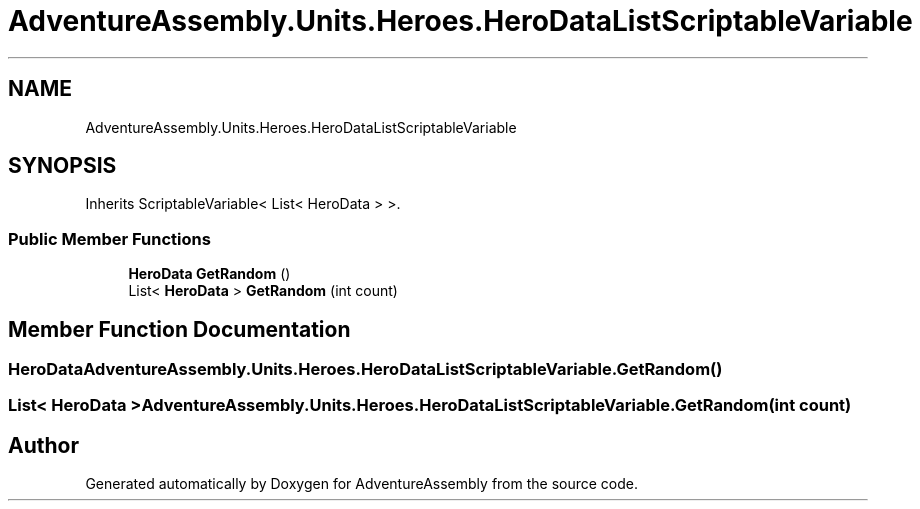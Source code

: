 .TH "AdventureAssembly.Units.Heroes.HeroDataListScriptableVariable" 3 "AdventureAssembly" \" -*- nroff -*-
.ad l
.nh
.SH NAME
AdventureAssembly.Units.Heroes.HeroDataListScriptableVariable
.SH SYNOPSIS
.br
.PP
.PP
Inherits ScriptableVariable< List< HeroData > >\&.
.SS "Public Member Functions"

.in +1c
.ti -1c
.RI "\fBHeroData\fP \fBGetRandom\fP ()"
.br
.ti -1c
.RI "List< \fBHeroData\fP > \fBGetRandom\fP (int count)"
.br
.in -1c
.SH "Member Function Documentation"
.PP 
.SS "\fBHeroData\fP AdventureAssembly\&.Units\&.Heroes\&.HeroDataListScriptableVariable\&.GetRandom ()"

.SS "List< \fBHeroData\fP > AdventureAssembly\&.Units\&.Heroes\&.HeroDataListScriptableVariable\&.GetRandom (int count)"


.SH "Author"
.PP 
Generated automatically by Doxygen for AdventureAssembly from the source code\&.
